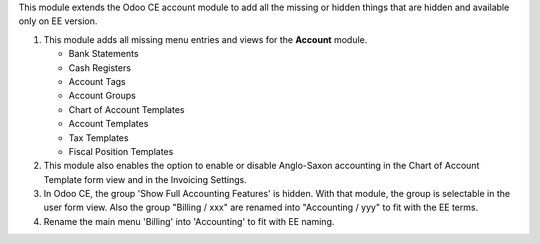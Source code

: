 This module extends the Odoo CE account module to add all the missing or hidden things
that are hidden and available only on EE version.

1) This module adds all missing menu entries and views for the **Account** module.

   * Bank Statements
   * Cash Registers

   * Account Tags
   * Account Groups

   * Chart of Account Templates
   * Account Templates
   * Tax Templates
   * Fiscal Position Templates

2) This module also enables the option to enable or disable
   Anglo-Saxon accounting in the Chart of Account Template form view and
   in the Invoicing Settings.

3) In Odoo CE, the group 'Show Full Accounting Features' is hidden.
   With that module, the group is selectable in the user form view.
   Also the group "Billing / xxx" are renamed into "Accounting / yyy"
   to fit with the EE terms.

4) Rename the main menu 'Billing' into 'Accounting' to fit with EE naming.
